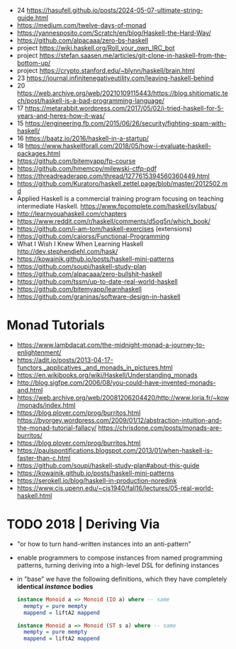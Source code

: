 - 24 https://hasufell.github.io/posts/2024-05-07-ultimate-string-guide.html
- https://medium.com/twelve-days-of-monad
- https://yannesposito.com/Scratch/en/blog/Haskell-the-Hard-Way/
- https://github.com/alpacaaa/zero-bs-haskell
- project https://wiki.haskell.org/Roll_your_own_IRC_bot
- project https://stefan.saasen.me/articles/git-clone-in-haskell-from-the-bottom-up/
- project https://crypto.stanford.edu/~blynn/haskell/brain.html
- 23 https://journal.infinitenegativeutility.com/leaving-haskell-behind
- 20 https://web.archive.org/web/20210109115443/https://blog.shitiomatic.tech/post/haskell-is-a-bad-programming-language/
- 17 https://metarabbit.wordpress.com/2017/05/02/i-tried-haskell-for-5-years-and-heres-how-it-was/
- 15 https://engineering.fb.com/2015/06/26/security/fighting-spam-with-haskell/
- 16 https://baatz.io/2016/haskell-in-a-startup/
- 18 https://www.haskellforall.com/2018/05/how-i-evaluate-haskell-packages.html
- https://github.com/bitemyapp/fp-course
- https://github.com/hmemcpy/milewski-ctfp-pdf
- https://threadreaderapp.com/thread/1277615394560360449.html
- https://github.com/Kuratoro/haskell.zettel.page/blob/master/2012502.md
- Applied Haskell is a commercial training program focusing on teaching intermediate Haskell.
  https://www.fpcomplete.com/haskell/syllabus/
- http://learnyouahaskell.com/chapters
- https://www.reddit.com/r/haskell/comments/d5og5n/which_book/
- https://github.com/i-am-tom/haskell-exercises (extensions)
- https://github.com/caiorss/Functional-Programming
- What I Wish I Knew When Learning Haskell
  http://dev.stephendiehl.com/hask/
- https://kowainik.github.io/posts/haskell-mini-patterns
- https://github.com/soupi/haskell-study-plan
- https://github.com/alpacaaa/zero-bullshit-haskell
- https://github.com/tssm/up-to-date-real-world-haskell
- https://github.com/bitemyapp/learnhaskell
- https://github.com/graninas/software-design-in-haskell
* Monad Tutorials
- https://www.lambdacat.com/the-midnight-monad-a-journey-to-enlightenment/
- https://adit.io/posts/2013-04-17-functors,_applicatives,_and_monads_in_pictures.html
- https://en.wikibooks.org/wiki/Haskell/Understanding_monads
- http://blog.sigfpe.com/2006/08/you-could-have-invented-monads-and.html
- https://web.archive.org/web/20081206204420/http://www.loria.fr/~kow/monads/index.html
- https://blog.plover.com/prog/burritos.html
  https://byorgey.wordpress.com/2009/01/12/abstraction-intuition-and-the-monad-tutorial-fallacy/
  https://chrisdone.com/posts/monads-are-burritos/
- https://blog.plover.com/prog/burritos.html
- https://paulspontifications.blogspot.com/2013/01/when-haskell-is-faster-than-c.html
- https://github.com/soupi/haskell-study-plan#about-this-guide
- https://kowainik.github.io/posts/haskell-mini-patterns
- https://serokell.io/blog/haskell-in-production-noredink
- https://www.cis.upenn.edu/~cis1940/fall16/lectures/05-real-world-haskell.html
* TODO 2018 | Deriving Via

- "or how to turn hand-written instances into an anti-pattern"

- enable programmers to compose instances from named programming patterns,
  turning deriving into a high-level DSL for defining instances

- in "base" we have the following definitions, which they have completely *identical /instance/ bodies*

  #+begin_src haskell
    instance Monoid a => Monoid (IO a) where -- same
      mempty = pure mempty
      mappend = liftA2 mappend

    instance Monoid a => Monoid (ST s a) where -- same
      mempty = pure mempty
      mappend = liftA2 mappend
  #+end_src
